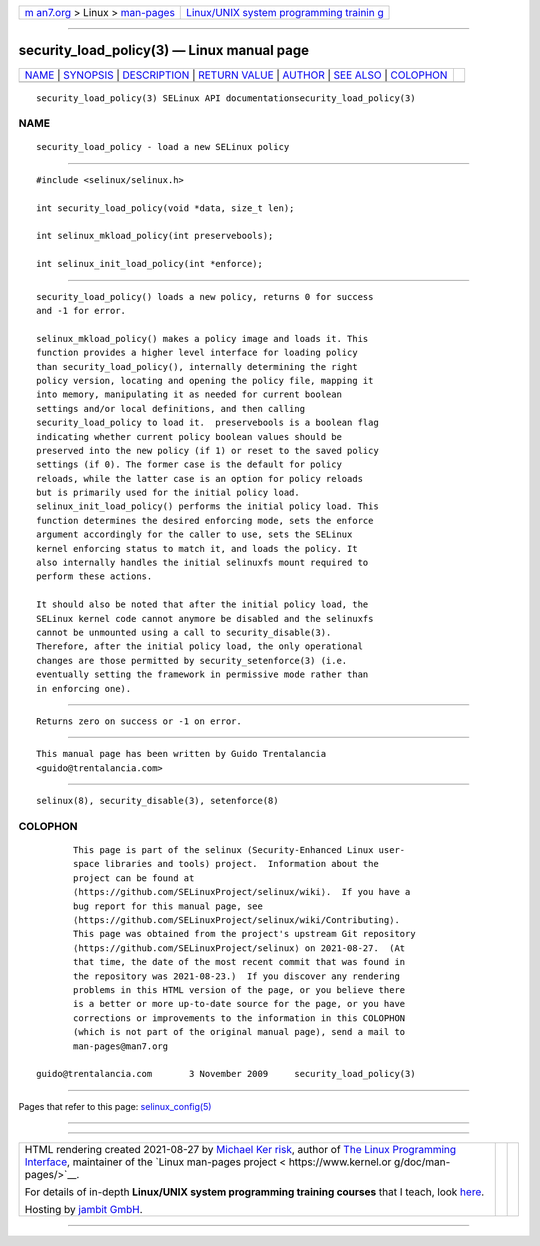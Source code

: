 .. container:: page-top

.. container:: nav-bar

   +----------------------------------+----------------------------------+
   | `m                               | `Linux/UNIX system programming   |
   | an7.org <../../../index.html>`__ | trainin                          |
   | > Linux >                        | g <http://man7.org/training/>`__ |
   | `man-pages <../index.html>`__    |                                  |
   +----------------------------------+----------------------------------+

--------------

security_load_policy(3) — Linux manual page
===========================================

+-----------------------------------+-----------------------------------+
| `NAME <#NAME>`__ \|               |                                   |
| `SYNOPSIS <#SYNOPSIS>`__ \|       |                                   |
| `DESCRIPTION <#DESCRIPTION>`__ \| |                                   |
| `RETURN VALUE <#RETURN_VALUE>`__  |                                   |
| \| `AUTHOR <#AUTHOR>`__ \|        |                                   |
| `SEE ALSO <#SEE_ALSO>`__ \|       |                                   |
| `COLOPHON <#COLOPHON>`__          |                                   |
+-----------------------------------+-----------------------------------+
| .. container:: man-search-box     |                                   |
+-----------------------------------+-----------------------------------+

::

   security_load_policy(3) SELinux API documentationsecurity_load_policy(3)

NAME
-------------------------------------------------

::

          security_load_policy - load a new SELinux policy


---------------------------------------------------------

::

          #include <selinux/selinux.h>

          int security_load_policy(void *data, size_t len);

          int selinux_mkload_policy(int preservebools);

          int selinux_init_load_policy(int *enforce);


---------------------------------------------------------------

::

          security_load_policy() loads a new policy, returns 0 for success
          and -1 for error.

          selinux_mkload_policy() makes a policy image and loads it. This
          function provides a higher level interface for loading policy
          than security_load_policy(), internally determining the right
          policy version, locating and opening the policy file, mapping it
          into memory, manipulating it as needed for current boolean
          settings and/or local definitions, and then calling
          security_load_policy to load it.  preservebools is a boolean flag
          indicating whether current policy boolean values should be
          preserved into the new policy (if 1) or reset to the saved policy
          settings (if 0). The former case is the default for policy
          reloads, while the latter case is an option for policy reloads
          but is primarily used for the initial policy load.
          selinux_init_load_policy() performs the initial policy load. This
          function determines the desired enforcing mode, sets the enforce
          argument accordingly for the caller to use, sets the SELinux
          kernel enforcing status to match it, and loads the policy. It
          also internally handles the initial selinuxfs mount required to
          perform these actions.

          It should also be noted that after the initial policy load, the
          SELinux kernel code cannot anymore be disabled and the selinuxfs
          cannot be unmounted using a call to security_disable(3).
          Therefore, after the initial policy load, the only operational
          changes are those permitted by security_setenforce(3) (i.e.
          eventually setting the framework in permissive mode rather than
          in enforcing one).


-----------------------------------------------------------------

::

          Returns zero on success or -1 on error.


-----------------------------------------------------

::

          This manual page has been written by Guido Trentalancia
          <guido@trentalancia.com>


---------------------------------------------------------

::

          selinux(8), security_disable(3), setenforce(8)

COLOPHON
---------------------------------------------------------

::

          This page is part of the selinux (Security-Enhanced Linux user-
          space libraries and tools) project.  Information about the
          project can be found at 
          ⟨https://github.com/SELinuxProject/selinux/wiki⟩.  If you have a
          bug report for this manual page, see
          ⟨https://github.com/SELinuxProject/selinux/wiki/Contributing⟩.
          This page was obtained from the project's upstream Git repository
          ⟨https://github.com/SELinuxProject/selinux⟩ on 2021-08-27.  (At
          that time, the date of the most recent commit that was found in
          the repository was 2021-08-23.)  If you discover any rendering
          problems in this HTML version of the page, or you believe there
          is a better or more up-to-date source for the page, or you have
          corrections or improvements to the information in this COLOPHON
          (which is not part of the original manual page), send a mail to
          man-pages@man7.org

   guido@trentalancia.com       3 November 2009     security_load_policy(3)

--------------

Pages that refer to this page:
`selinux_config(5) <../man5/selinux_config.5.html>`__

--------------

--------------

.. container:: footer

   +-----------------------+-----------------------+-----------------------+
   | HTML rendering        |                       | |Cover of TLPI|       |
   | created 2021-08-27 by |                       |                       |
   | `Michael              |                       |                       |
   | Ker                   |                       |                       |
   | risk <https://man7.or |                       |                       |
   | g/mtk/index.html>`__, |                       |                       |
   | author of `The Linux  |                       |                       |
   | Programming           |                       |                       |
   | Interface <https:     |                       |                       |
   | //man7.org/tlpi/>`__, |                       |                       |
   | maintainer of the     |                       |                       |
   | `Linux man-pages      |                       |                       |
   | project <             |                       |                       |
   | https://www.kernel.or |                       |                       |
   | g/doc/man-pages/>`__. |                       |                       |
   |                       |                       |                       |
   | For details of        |                       |                       |
   | in-depth **Linux/UNIX |                       |                       |
   | system programming    |                       |                       |
   | training courses**    |                       |                       |
   | that I teach, look    |                       |                       |
   | `here <https://ma     |                       |                       |
   | n7.org/training/>`__. |                       |                       |
   |                       |                       |                       |
   | Hosting by `jambit    |                       |                       |
   | GmbH                  |                       |                       |
   | <https://www.jambit.c |                       |                       |
   | om/index_en.html>`__. |                       |                       |
   +-----------------------+-----------------------+-----------------------+

--------------

.. container:: statcounter

   |Web Analytics Made Easy - StatCounter|

.. |Cover of TLPI| image:: https://man7.org/tlpi/cover/TLPI-front-cover-vsmall.png
   :target: https://man7.org/tlpi/
.. |Web Analytics Made Easy - StatCounter| image:: https://c.statcounter.com/7422636/0/9b6714ff/1/
   :class: statcounter
   :target: https://statcounter.com/
